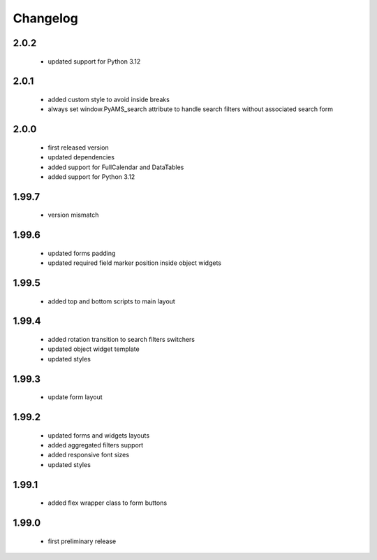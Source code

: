 Changelog
=========

2.0.2
-----
 - updated support for Python 3.12

2.0.1
-----
 - added custom style to avoid inside breaks
 - always set window.PyAMS_search attribute to handle search filters without associated search form

2.0.0
-----
 - first released version
 - updated dependencies
 - added support for FullCalendar and DataTables
 - added support for Python 3.12

1.99.7
------
 - version mismatch

1.99.6
------
 - updated forms padding
 - updated required field marker position inside object widgets

1.99.5
------
 - added top and bottom scripts to main layout

1.99.4
------
 - added rotation transition to search filters switchers
 - updated object widget template
 - updated styles

1.99.3
------
 - update form layout

1.99.2
------
 - updated forms and widgets layouts
 - added aggregated filters support
 - added responsive font sizes
 - updated styles

1.99.1
------
 - added flex wrapper class to form buttons

1.99.0
------
 - first preliminary release
